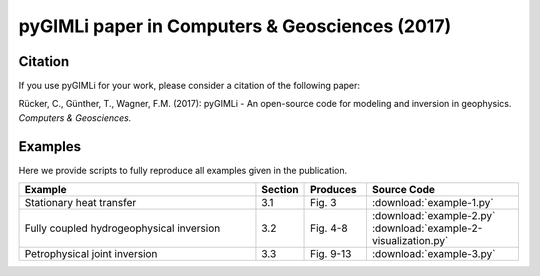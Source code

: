 pyGIMLi paper in Computers & Geosciences (2017)
===============================================

Citation
--------

If you use pyGIMLi for your work, please consider a citation of the following paper:

Rücker, C., Günther, T., Wagner, F.M. (2017): pyGIMLi - An open-source code
for modeling and inversion in geophysics. *Computers & Geosciences.*

Examples
--------

Here we provide scripts to fully reproduce all examples given in the
publication.

.. csv-table::
   :header: "Example", "Section", "Produces", "Source Code"
   :widths: 40, 5, 10, 25

   "Stationary heat transfer", "3.1", "Fig. 3", :download:`example-1.py`
   "Fully coupled hydrogeophysical inversion", "3.2", "Fig. 4-8", :download:`example-2.py` :download:`example-2-visualization.py`
   "Petrophysical joint inversion", "3.3", "Fig. 9-13", :download:`example-3.py`

